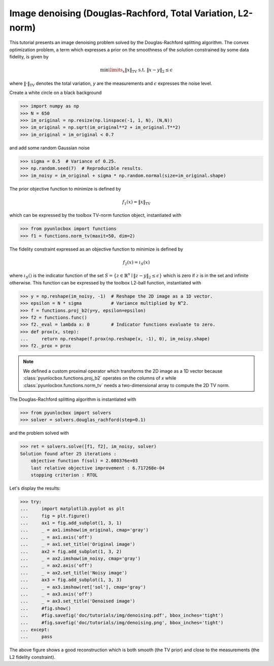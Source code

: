 ============================================================
Image denoising (Douglas-Rachford, Total Variation, L2-norm)
============================================================

This tutorial presents an image denoising problem solved by the
Douglas-Rachford splitting algorithm. The convex optimization problem, a term
which expresses a prior on the smoothness of the solution constrained by some
data fidelity, is given by

.. math:: \min\limits_x \|x\|_\text{TV} \text{ s.t. } \|x-y\|_2 \leq \epsilon

where :math:`\|\cdot\|_\text{TV}` denotes the total variation, `y` are the
measurements and :math:`\epsilon` expresses the noise level.

Create a white circle on a black background

>>> import numpy as np
>>> N = 650
>>> im_original = np.resize(np.linspace(-1, 1, N), (N,N))
>>> im_original = np.sqrt(im_original**2 + im_original.T**2)
>>> im_original = im_original < 0.7

and add some random Gaussian noise

>>> sigma = 0.5  # Variance of 0.25.
>>> np.random.seed(7)  # Reproducible results.
>>> im_noisy = im_original + sigma * np.random.normal(size=im_original.shape)

The prior objective function to minimize is defined by

.. math:: f_1(x) = \|x\|_\text{TV}

which can be expressed by the toolbox TV-norm function object, instantiated
with

>>> from pyunlocbox import functions
>>> f1 = functions.norm_tv(maxit=50, dim=2)

The fidelity constraint expressed as an objective function to minimize is
defined by

.. math:: f_2(x) = \iota_S(x)

where :math:`\iota_S()` is the indicator function of the set :math:`S =
\left\{z \in \mathbb{R}^n \mid \|z-y\|_2 \leq \epsilon \right\}` which is zero
if :math:`z` is in the set and infinite otherwise. This function can be
expressed by the toolbox L2-ball function, instantiated with

>>> y = np.reshape(im_noisy, -1)  # Reshape the 2D image as a 1D vector.
>>> epsilon = N * sigma           # Variance multiplied by N^2.
>>> f = functions.proj_b2(y=y, epsilon=epsilon)
>>> f2 = functions.func()
>>> f2._eval = lambda x: 0        # Indicator functions evaluate to zero.
>>> def prox(x, step):
...     return np.reshape(f.prox(np.reshape(x, -1), 0), im_noisy.shape)
>>> f2._prox = prox

.. note:: We defined a custom proximal operator which transforms the 2D image
   as a 1D vector because :class:`pyunlocbox.functions.proj_b2` operates
   on the columns of `x` while :class:`pyunlocbox.functions.norm_tv`
   needs a two-dimensional array to compute the 2D TV norm.

The Douglas-Rachford splitting algorithm is instantiated with

>>> from pyunlocbox import solvers
>>> solver = solvers.douglas_rachford(step=0.1)

and the problem solved with

>>> ret = solvers.solve([f1, f2], im_noisy, solver)
Solution found after 25 iterations :
    objective function f(sol) = 2.080376e+03
    last relative objective improvement : 6.717268e-04
    stopping criterion : RTOL

Let's display the results:

>>> try:
...     import matplotlib.pyplot as plt
...     fig = plt.figure()
...     ax1 = fig.add_subplot(1, 3, 1)
...     _ = ax1.imshow(im_original, cmap='gray')
...     _ = ax1.axis('off')
...     _ = ax1.set_title('Original image')
...     ax2 = fig.add_subplot(1, 3, 2)
...     _ = ax2.imshow(im_noisy, cmap='gray')
...     _ = ax2.axis('off')
...     _ = ax2.set_title('Noisy image')
...     ax3 = fig.add_subplot(1, 3, 3)
...     _ = ax3.imshow(ret['sol'], cmap='gray')
...     _ = ax3.axis('off')
...     _ = ax3.set_title('Denoised image')
...     #fig.show()
...     #fig.savefig('doc/tutorials/img/denoising.pdf', bbox_inches='tight')
...     #fig.savefig('doc/tutorials/img/denoising.png', bbox_inches='tight')
... except:
...     pass

.. image:: img/denoising.*

The above figure shows a good reconstruction which is both smooth (the TV
prior) and close to the measurements (the L2 fidelity constraint).
